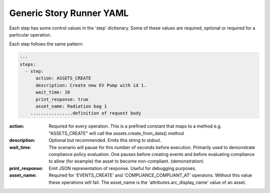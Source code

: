 .. _generic_yamlref:

Generic Story Runner YAML
...........................................

Each step has some control values in the 'step' dictionary. Some of these values are
required, optional or required for a particular operation.

Each step follows the same pattern:

.. code-block:: yaml
    
    ---
    steps:
      - step:
          action: ASSETS_CREATE
          description: Create new EV Pump with id 1.
          wait_time: 10
          print_response: true
          asset_name: Radiation bag 1
        ................definition of request body
  

:action:
    Required for every operation. This is a prefined constant that maps to
    a method e.g. "ASSETS_CREATE" will call the assets.create_from_data() method

:description:
    Optional but recommended.
    Emits this string to stdout.

:wait_time:
    The scenario will pause for this number of seconds before execution.
    Primarily used to demonstrate compliance policy evaluation. One pauses
    before creating events and before evaluating compliance to allow
    (for example) the asset to become non-compliant. (demonstration)

:print_response:
   Emit JSON representation of response. Useful for debugging purposes.

:asset_name:
   Required for 'EVENTS_CREATE' and 'COMPLIANCE_COMPLIANT_AT' operaions. Without
   this value these operations will fail.
   The asset_name is the 'attributes.arc_display_name' value of an asset.

